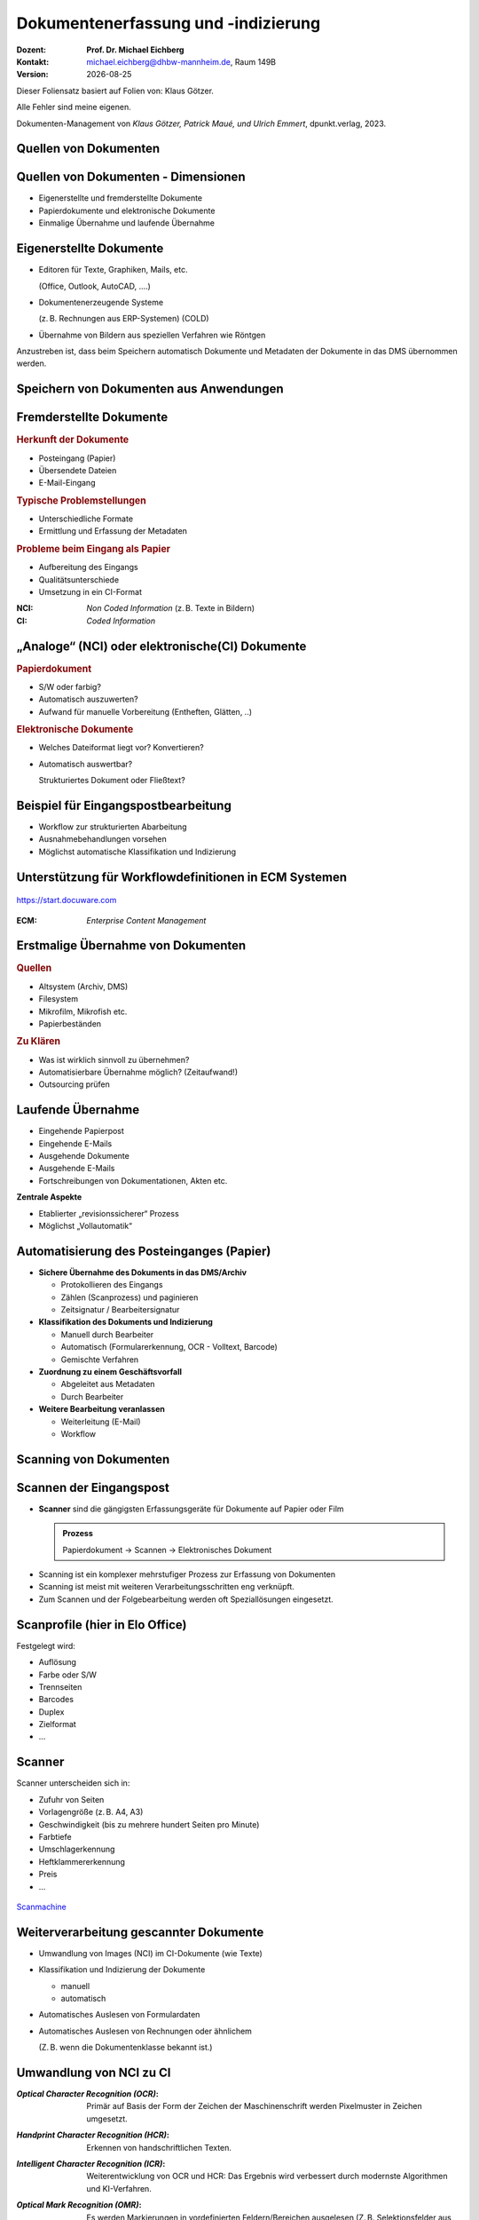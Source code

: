 .. meta:: 
    :author: Michael Eichberg
    :keywords: "Dokumenten Management"
    :description lang=de: "Dokumentenerfassung und -indizierung"
    :id: lecture-dm-erfassung-und-indizierung
    :first-slide: last-viewed

.. |date| date::
.. |at| unicode:: 0x40

.. role:: incremental   
.. role:: eng
.. role:: ger
.. role:: red
.. role:: green
.. role:: the-blue
.. role:: minor
.. role:: ger-quote
.. role:: obsolete
.. role:: line-above
.. role:: huge
.. role:: xxl
.. role:: monospaced
.. role:: serif

.. role:: raw-html(raw)
   :format: html



Dokumentenerfassung und -indizierung
=========================================================

.. container:: smaller line-above

    :Dozent: **Prof. Dr. Michael Eichberg**
    :Kontakt: michael.eichberg@dhbw-mannheim.de, Raum 149B
    :Version: |date|


.. container:: footer-left x-tiny 

    Dieser Foliensatz basiert auf Folien von: Klaus Götzer.
    
    Alle Fehler sind meine eigenen.

    Dokumenten-Management von *Klaus Götzer, Patrick Maué, und Ulrich Emmert*, dpunkt.verlag, 2023.




.. class:: new-section

Quellen von Dokumenten
-------------------------------------------------------------------------------



Quellen von Dokumenten - Dimensionen
------------------------------------

.. class:: incremental

• Eigenerstellte und fremderstellte Dokumente
• Papierdokumente und elektronische Dokumente 
• Einmalige Übernahme und laufende Übernahme



Eigenerstellte Dokumente
------------------------------------

.. class:: incremental list-with-explanations

• Editoren für Texte, Graphiken, Mails, etc. 

  (Office, Outlook, AutoCAD, ....)
• Dokumentenerzeugende Systeme 
 
  (z. B. Rechnungen aus ERP-Systemen) (COLD)
• Übernahme von Bildern aus speziellen Verfahren wie Röntgen

.. container:: assessment incremental

    Anzustreben ist, dass beim Speichern automatisch Dokumente und Metadaten der Dokumente in das DMS übernommen werden.



Speichern von Dokumenten aus Anwendungen
------------------------------------------

.. container:: stack

    .. container:: layer

        .. image:: screenshots/elo-office-ms-word-integration-2024-02-05.png
            :width: 95%
            :align: center
            :class: picture

    .. container:: layer incremental

        .. image:: screenshots/elo-office-ms-word-speichern-in-archiv-2024-02-05.png
            :width: 95%
            :align: center
            :class: picture


Fremderstellte Dokumente
------------------------------------

.. container:: 

    .. rubric:: Herkunft der Dokumente 

    • Posteingang (Papier)
    • Übersendete Dateien
    • E-Mail-Eingang

.. container:: incremental

    .. rubric:: Typische Problemstellungen

    • Unterschiedliche Formate
    • Ermittlung und Erfassung der Metadaten

.. container:: incremental

    .. rubric:: Probleme beim Eingang als Papier 
        
    • Aufbereitung des Eingangs
    • Qualitätsunterschiede
    • Umsetzung in ein CI-Format

.. container:: supplemental

    :NCI: *Non Coded Information* (z. B. Texte in Bildern)
    :CI: *Coded Information*




„Analoge“ (NCI) oder elektronische(CI) Dokumente
-------------------------------------------------

.. container:: 

    .. rubric:: Papierdokument

    • S/W oder farbig?
    • Automatisch auszuwerten?
    • Aufwand für manuelle Vorbereitung (Entheften, Glätten, ..)

.. container:: incremental

    .. rubric:: Elektronische Dokumente

    .. class:: list-with-explanations

    • Welches Dateiformat liegt vor? Konvertieren?
    • Automatisch auswertbar?
    
      Strukturiertes Dokument oder Fließtext?





.. class:: vertical-title smaller-slide-title 

Beispiel für Eingangspostbearbeitung
---------------------------------------

.. container:: two-columns margin-left-1em

    .. container:: column

        • Workflow zur strukturierten Abarbeitung
        • Ausnahmebehandlungen vorsehen
        • Möglichst automatische Klassifikation und Indizierung

    .. container:: column

        .. figure:: drawings/eingangspostbearbeitung.svg
            :height: 1175px
            :align: center



.. class:: smaller-slide-title

Unterstützung für Workflowdefinitionen in ECM Systemen
-------------------------------------------------------

.. figure:: screenshots/docuware-workflow-manager-2024-02.webp
    :height: 900px
    :align: center
    :class: box-shadow

    https://start.docuware.com


.. container:: supplemental
    
        :ECM: *Enterprise Content Management*


Erstmalige Übernahme von Dokumenten
---------------------------------------

.. container:: 

    .. rubric:: Quellen

    • Altsystem (Archiv, DMS) 
    • Filesystem
    • Mikrofilm, Mikrofish etc. 
    • Papierbeständen

.. container:: incremental

    .. rubric:: Zu Klären

    • Was ist wirklich sinnvoll zu übernehmen?
    • Automatisierbare Übernahme möglich? (Zeitaufwand!) 
    • Outsourcing prüfen


Laufende Übernahme
------------------------

.. class:: incremental

• Eingehende Papierpost 
• Eingehende E-Mails
• Ausgehende Dokumente 
• Ausgehende E-Mails
• Fortschreibungen von Dokumentationen, Akten etc.

.. container:: assessment incremental

    **Zentrale Aspekte**

    • Etablierter „revisionssicherer“ Prozess 
    • Möglichst „Vollautomatik“



Automatisierung des Posteinganges (Papier)
--------------------------------------------

.. class:: incremental list-with-explanations

• **Sichere Übernahme des Dokuments in das DMS/Archiv**

  - Protokollieren des Eingangs
  - Zählen (Scanprozess) und paginieren
  - Zeitsignatur / Bearbeitersignatur

• **Klassifikation des Dokuments und Indizierung**

  - Manuell durch Bearbeiter
  - Automatisch (Formularerkennung, OCR - Volltext, Barcode) 
  - Gemischte Verfahren

• **Zuordnung zu einem Geschäftsvorfall**
 
  - Abgeleitet aus Metadaten
  - Durch Bearbeiter

• **Weitere Bearbeitung veranlassen**

  - Weiterleitung (E-Mail)
  - Workflow




.. class:: new-section

Scanning von Dokumenten
-------------------------------------------------------------------------------



Scannen der Eingangspost
--------------------------

• **Scanner** sind die gängigsten Erfassungsgeräte für Dokumente auf Papier oder Film

  .. admonition:: Prozess
  
    Papierdokument → Scannen → Elektronisches Dokument

.. class:: incremental

• Scanning ist ein komplexer mehrstufiger Prozess zur Erfassung von Dokumenten
• Scanning ist meist mit weiteren Verarbeitungsschritten eng verknüpft.
• Zum Scannen und der Folgebearbeitung werden oft Speziallösungen eingesetzt.



Scanprofile (hier in Elo Office)
---------------------------------

.. container:: stack

    .. container:: layer

        .. image:: screenshots/elo-office-vordefiniertes-scanprofil-2024-02-05.png
            :width: 1600px
            :align: center
            :class: picture

    .. container:: layer incremental

        .. image:: screenshots/elo-office-scanprofil-2024-02-05.png
            :width: 1600px
            :align: center
            :class: picture



.. container::  supplemental

    Festgelegt wird: 

    • Auflösung
    • Farbe oder S/W 
    • Trennseiten
    • Barcodes
    • Duplex
    • Zielformat
    • ...


Scanner
---------------------------------

.. container:: two-columns
    
        .. container:: column no-separator
    
            Scanner unterscheiden sich in:

            - Zufuhr von Seiten 
            - Vorlagengröße (z. B. A4, A3)
            - Geschwindigkeit (bis zu mehrere hundert Seiten pro Minute)
            - Farbtiefe
            - Umschlagerkennung
            - Heftklammererkennung
            - Preis
            - ... 
    
        .. container:: column
    
            .. figure:: screenshots/hochleistungsscanner-140blatt_pro_min-canon-scanmachine-10000eur-2024.png
                :height: 900px
                :align: center

            .. container:: text-align-center width-100
            
                `Scanmachine <https://www.scanmachine.de>`__



Weiterverarbeitung gescannter Dokumente
---------------------------------------

.. class:: incremental list-with-explanations

• Umwandlung von Images (NCI) im CI-Dokumente (wie Texte)
• Klassifikation und Indizierung der Dokumente 

  - manuell
  - automatisch
  
• Automatisches Auslesen von Formulardaten
• Automatisches Auslesen von Rechnungen oder ähnlichem 
 
  (Z. B. wenn die Dokumentenklasse bekannt ist.)



Umwandlung von NCI zu CI
---------------------------------

:*Optical Character Recognition (OCR)*:

    Primär auf Basis der Form der Zeichen der Maschinenschrift werden Pixelmuster in Zeichen umgesetzt.

.. class:: incremental

:*Handprint Character Recognition (HCR)*:

    Erkennen von handschriftlichen Texten.

.. class:: incremental

:*Intelligent Character Recognition (ICR)*:

    Weiterentwicklung von OCR und HCR: Das Ergebnis wird verbessert durch modernste Algorithmen und KI-Verfahren.

.. class:: incremental

:*Optical Mark Recognition (OMR)*:

    Es werden Markierungen in vordefinierten Feldern/Bereichen ausgelesen (Z. B. Selektionsfelder aus Fragebögen oder es wird geprüft ob :ger-quote:`eine Unterschrift` in dem vorgesehenen Feld erfolgt ist.)



Arbeitsablauf beim Scannen
------------------------------

.. image:: drawings/scannen.svg
    :height: 1000px
    :alt: Arbeitsabläufe beim Scannen unterschiedlicher Mengen von Dokumenten
    :align: center



Sicherstellung der Qualität
---------------------------------

.. class:: incremental

.. container:: stack

    .. container:: layer

      **Fehleranzahl** hängt stark ab von...

      - Vorlagenqualität (Knicke, Schmutz, ...)
      - Schriftgröße
      - Sonderzeichen
      - Schriftart (mit/ohne Serifen...) und Qualität des Ausdrucks
      - Qualität der Software
      - Vorinformationen (welche Schriftarten werden verwendet...)
  
  
    .. container:: layer incremental

      **Problemfälle**

      - Ligaturen (z. B. :monospaced:`ﬃ statt ffi oder ﬁ statt fi`)
      - Bestimmte Zeichenkombinationen z. B. rn: „r“ gefolgt von „n“ oder „m“
      - Großes I (wie Ida) und kleines l (wie lieb) bei serifenlosen Zeichensätzen
      - Fremdsprachige Zeichen (z. B. „$“, „¥“ oder „£“)
      - Optisch beschädigte Zeichen

    .. container:: layer incremental

      Es muss **unterschieden werden** zwischen:

      - nicht erkannten Zeichen → werden von OCR-Software i.d.R. entsprechend markiert
      - falsch erkannten Zeichen → müssen im konvertierten Text mühsam gesucht werden


.. container:: supplemental

    Serifenlose Zeichensätze sind solche, bei denen die Zeichensätze keine Endstriche an Zeichen haben. z. B. Arial oder Helvetica (dieser Foliensatz verwendet Helvetica).

    :serif:`Schriftwarten mit Serifen sind z. B. Times New Roman oder Garamond`.



Barcodes und QR-Codes
------------------------

.. class:: incremental

• Wird im DMS-Umfeld zur Identifizierung von Dokumenten eingesetzt
• 2 Einsatzgebiete

  - Selbst erzeugte Dokumente (z. B. Anträge) mit Barcode-Aufdruck: Beim Rücklauf automatisch erkennbar
  - Für Fremddokumente: Barcode-Etiketten (Szenario „Spätes Archivieren“)

• Sehr robust und etabliert
• Bar-/QR-Codes weisen sehr hohe Erkennungsraten auf

• Beispiel: Lohnsteuerbescheinigung mit QR-Code

  .. image:: screenshots/lohnsteuer-mit-qr-code.jpeg
      :width: 1000px
      :align: center
      :class: box-shadow


Szenarien: Zeitpunkt des Scannens
---------------------------------

Drei typische Erfassungsszenarien für Eingangspost:

- Scannen im Posteingang (frühes Archivieren)
- Scannen zum Zeitpunkt der Bearbeitung
- Scannen nach der Bearbeitung (Spätes Archivieren)



Szenario 1: Frühes Archivieren / Erfassen beim Posteingang 
--------------------------------------------------------------

.. class:: incremental

- Eingehende Dokumente werden vor der eigentlichen Bearbeitung gescannt

  - Scannen erfolgt meist im Posteingang
  - Weiterleitung an Sachbearbeiter auf elektronischem Weg
  
- Vor elektronischer Weiterleitung: evlt. Klassifikation + evtl. Attributierung

.. container:: two-columns  small incremental

    .. container:: column

        Vorteil: Elektronische Weiterleitung

        .. class:: positive-list

        - Kurze Transportzeiten, geringe Transportkosten
        - Weiterleitung an mehrere Personen
        - Evlt. automatisierte Adressermittlung
        - Steuerung und Verfolgen der Bearbeitung (Workflow)
     
    .. container:: column margin-left-1em

      Nachteil:

      .. class:: negative-list

      - Sachbearbeiter benötigen Arbeitsplatz mit DMS-Zugang 
      - ggf. Neuausrichtung des Geschäftsprozesses
      - ggf. aufwändiger Einstieg


Szenario 2: Erfassung bei der Bearbeitung
------------------------------------------

- Dokumente gelangen in Papierform zum Sachbearbeiter.
- Dort werden sie direkt vor oder gleich nach der Bearbeitung eingescannt, attributiert und abgelegt.

.. container:: small incremental
        
    **Einsatzgebiet**

    .. class:: list-with-explanations

    - Erfassung, Nachbearbeitung oder Attributierung ist aufwendig oder erfordert spezielle Sachkenntnis
    - Fehlgeleitete Belege werden in das DMS eingebracht 

      (ggf. in Ergänzung zum „Frühen Archivieren“)

    - kleine Dokumentenmengen, nicht für Massenbearbeitung geeignet


    **Nachteile**

    .. class:: negative-list

    - Bearbeitungsplätze müssen mit Scanner ausgestattet sein
    - Ständiger Wechsel zw. Dokumentenerfassung und Dokumentenbearbeitung stört Arbeitsfluss
    - Einsatz teurer Personalressourcen (Sachbearbeiter) für einfache Tätigkeiten (Scannen, Attributieren)



Szenario 3: Spätes Archivieren
-------------------------------

.. class:: incremental

• Papierdokumente werden nach ihrer Bearbeitung an die zentrale Erfassungsstelle geschickt und dort eingescannt.
• Zusätzlich wird ein Identifikator für das Papierdokument benötigt.

  .. class:: small

  - für Zuordnung des Papierdokuments zu Vorgang während Bearbeitung 
  - Bar-/QR-Code oder Referenznummer/Belegnummer
  
.. class:: small incremental

• Bar-/QR-Code:

  - Registrierung: Dokument erhält eindeutigen Barcode z. B. im Posteingang oder durch Sachbearbeiter
  - Barcode-Erfassung mit Barcodestift oder Lesepistole
  - Erfassung des Papierdokuments
  
    - Erfassungssoftware erkennt Code automatisch
    - Code auf der ersten Seite kann gleichzeitig für Dokumententrennung genutzt werden
    - Die Zuordnungstabelle zw. Code und Dokument ist regelmäßig zu prüfen, ob alle registrierten Dokumente zwischenzeitlich gescannt wurden.

  - Code wird nach Erfassung des Dokuments nicht mehr benötigt; Wiederverwendung ist ca. nach einem Jahr möglich


Szenario 3: Spätes Archivieren - Bewertung
---------------------------------------------

**Vorteile**

.. class:: positive-list

- Arbeits- und Papierflüsse können weitgehend wie bisher abgewickelt werden.
- Papierdokumente (z. B. Rechnungen) können vor ihrer Erfassung noch geprüft und abgezeichnet werden: Stempel, Unterschrift, Korrekturen werden beim Scannen erfasst.
- Arbeitsplätze der Sachbearbeiter erfordern keine spezielle Ausstattung.

**Nachteile**

.. class:: negative-list

- Eigentliches Potenzial elektronischer Dokumente wird nicht genutzt.
- Gefahr des Verlusts oder der Beschädigung des Papierdokumentes höher.



Scannen von Dokumenten - Zusammenfassung
-----------------------------------------

Entscheidungsdimensionen:

• Frühes Scannen vs. Spätes Scannen oder Scannen bei der Sachbearbeitung
• Zentrales Scannen vs. dezentrales Scannen
• Scannen und indizieren gleichzeitig oder zeitlich versetzt
• Selbst scannen oder Outsourcing (externer Dienstleister)



.. class:: new-section

COLD-Verfahren :raw-html:`<br>` (Computer Output on Laser Disk)
-------------------------------------------------------------------------------


COLD
---------------------------------

Begriff stammt aus der Zeit Mitte der 80er Jahre, hatte sich aber bereits zu Beginn/Mitte der 90er  technologieunabhängig verallgemeinert.

Beschreibt **die direkte digitale Speicherung von Druck- und Listenausgaben  betrieblicher Softwaresysteme** (z. B. direkt von ERP Systemen oder von Office Anwendungen über spezielle Druckertreiber).

• Die Recherche kann danach wie bei jedem anderen Dokument im DMS erfolgen.
• COLD bei größeren Unternehmen bzw. DMS-Lösungen sehr verbreitet.
• COLD-Verarbeitung ist typische Batch-Verarbeitung.

.. container:: supplemental

    d. h. bei COLD werden die Daten nicht mehr - bzw. nur optional - auf Papier ausgegeben, sondern stattdessen direkt in ein DMS übernommen. Da kein OCR notwendig ist, sondern die Daten direkt :ger-quote:`beim Drucken` abgegriffen werden, ist die Qualität der Daten sehr hoch.


COLD-Verfahren (historisch)
---------------------------------

.. container:: two-columns

    .. container:: column no-separator

        .. image:: drawings/cold.svg
            :height: 900px
            :align: center

    .. container:: column

        **Verarbeitung auf COLD-Server**

        1. Zerlegung des Datenstrom in einzelne Dokumente.
        2. Extrahiert die für die Ablage bzw. spätere Recherche der Dokumente notwendigen Index-Daten automatisch + evtl. Bezug zu Overlays 
         
           :minor:`(Trennung zwischen fachlichen und layout Daten möglich.)`
        3. Konvertierung bringt die Dokumente in eine für die Ablage geeignete Form.


.. class:: new-section

Metadaten für Dokumente
-------------------------------------------------------------------------------

Metadaten
---------------------------------

.. class:: incremental

• Beschreibende Merkmale für Dokumente
• Ziel ist das möglichst exakte Wiederfinden der richtigen 
  Dokumente (strukturierte Suche!)
• Metadaten sind strukturiert und möglichst exakt vordefiniert (z. B. Wertebereiche)
• Quellen für Metadaten:

  - Manuelles Erfassen
  - Aus dem Dokument automatisch ermitteln
  - Aus anderen Anwendungen / Quellen übernehmen



Manuelles Indizieren
---------------------------------

.. class:: incremental

- Freitexteingabe (z. B. Zusammenfassung, Notizen)
- Unterstützung durch Auswahlmenüs, Formatvorgaben oder Defaultwerte, z.B

  - Schlagwortindizierung (definierter Wortschatz) 
  - Formalisierte Eingabe (z. B. Datum)
  
- **Probleme**:

  .. class:: negative-list

  - Fehleranfällig
  - Aufwändig
  - Ergebnis vom Bearbeiter abhängig



Suche und Retrieval von Dokumenten
------------------------------------

**Strukturierte Suche**

Unter Nutzung der Metadaten werden gezielte Anfragen an das DMS
gestellt.

.. class:: positive-list

- Suche per Daten über Dokumente, die nicht unbedingt direkt in den Dokumenten zu finden sind.

.. class:: negative-list

- Suchraster ist vorgegeben (d. h. Metadatenschema ist fest). 

**Volltextsuche**

Wenn die Dokumente als CI-Dateien vorliegen, dann kann man auch mittels Volltext suchen.
Evtl. ergänzt um semantische Hilfsmittel (Thesaurus, etc. ).

.. class:: positive-list

- Man kann jedes Wort wiederfinden.

.. class:: negative-list

- Unstrukturiert, :ger-quote:`langsam`, Ressourcenbedarf, keine semantisch zusammenfassenden Informationen abfragbar.

